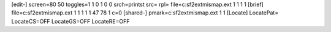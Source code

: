 [edit-]
screen=80 50
toggles=1 1 0 1 0 0
srch=printst
src=
rpl=
file=c:\sf2\ext\mismap.ext 1 1 1 1
[brief]
file=c:\sf2\ext\mismap.ext 1 1 1 1 1 47 78 1 c=0
[shared-]
pmark=c:\sf2\ext\mismap.ext 1 1
[Locate]
LocatePat=
LocateCS=OFF
LocateGS=OFF
LocateRE=OFF
